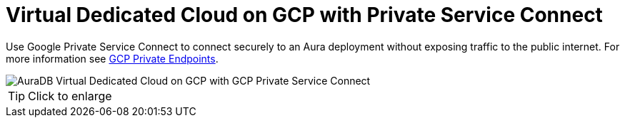 [[aura]]
= Virtual Dedicated Cloud on GCP with Private Service Connect 
:description: Neo4j Aura Cloud Architecture - AuraDB Virtual Dedicated Cloud on GCP with GCP Private Service Connect 

Use Google Private Service Connect to connect securely to an Aura deployment without exposing traffic to the public internet.
For more information see link:https://neo4j.com/docs/aura/security/secure-connections/#_gcp_private_endpoints[GCP Private Endpoints].

image::vdc-gcp-private-service-connect.svg[AuraDB Virtual Dedicated Cloud on GCP with GCP Private Service Connect]

[TIP]
====
Click to enlarge
====